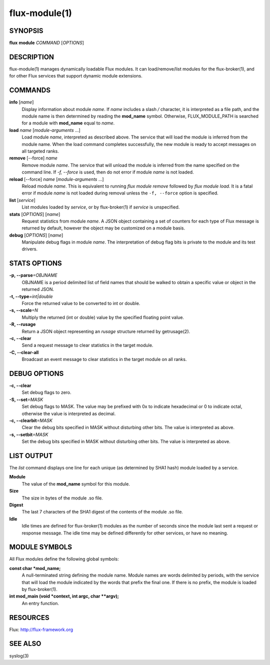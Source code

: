 .. flux-help-include: true

==============
flux-module(1)
==============


SYNOPSIS
========

**flux** **module** *COMMAND* [*OPTIONS*]


DESCRIPTION
===========

flux-module(1) manages dynamically loadable Flux modules.
It can load/remove/list modules for the flux-broker(1), and for other
Flux services that support dynamic module extensions.


COMMANDS
========

**info** [*name*]
   Display information about module *name*.
   If *name* includes a slash */* character, it is interpreted as a
   file path, and the module name is then determined by reading the
   **mod_name** symbol. Otherwise, FLUX_MODULE_PATH is searched for a module
   with **mod_name** equal to *name*.

**load** *name* [*module-arguments* …​]
   Load module *name*, interpreted as described above.
   The service that will load the module is inferred
   from the module name. When the load command completes successfully,
   the new module is ready to accept messages on all targeted ranks.

**remove** [--force] *name*
   Remove module *name*. The service that will unload the module is
   inferred from the name specified on the command line. If *-f, --force*
   is used, then do not error if module *name* is not loaded.

**reload** [--force] *name* [*module-arguments* …​]
   Reload module *name*. This is equivalent to running *flux module remove*
   followed by *flux module load*. It is a fatal error if module *name* is
   not loaded during removal unless the ``-f, --force`` option is specified.

**list** [*service*]
   List modules loaded by *service*, or by flux-broker(1) if *service* is unspecified.

**stats** [*OPTIONS*] [*name*]
   Request statistics from module *name*. A JSON object containing a set of
   counters for each type of Flux message is returned by default, however
   the object may be customized on a module basis.

**debug** [*OPTIONS*] [*name*]
   Manipulate debug flags in module *name*. The interpretation of debug
   flag bits is private to the module and its test drivers.


STATS OPTIONS
=============

**-p, --parse**\ *=OBJNAME*
   OBJNAME is a period delimited list of field names that should be walked
   to obtain a specific value or object in the returned JSON.

**-t, --type**\ *=int|double*
   Force the returned value to be converted to int or double.

**-s, --scale**\ *=N*
   Multiply the returned (int or double) value by the specified
   floating point value.

**-R, --rusage**
   Return a JSON object representing an *rusage* structure
   returned by getrusage(2).

**-c, --clear**
   Send a request message to clear statistics in the target module.

**-C, --clear-all**
   Broadcast an event message to clear statistics in the target module
   on all ranks.


DEBUG OPTIONS
=============

**-c, --clear**
   Set debug flags to zero.

**-S, --set**\ *=MASK*
   Set debug flags to MASK.
   The value may be prefixed with 0x to indicate hexadecimal or 0
   to indicate octal, otherwise the value is interpreted as decimal.

**-c, --clearbit**\ *=MASK*
   Clear the debug bits specified in MASK without disturbing other bits.
   The value is interpreted as above.

**-s, --setbit**\ *=MASK*
   Set the debug bits specified in MASK without disturbing other bits.
   The value is interpreted as above.


LIST OUTPUT
===========

The *list* command displays one line for each unique (as determined by
SHA1 hash) module loaded by a service.

**Module**
   The value of the **mod_name** symbol for this module.

**Size**
   The size in bytes of the module .so file.

**Digest**
   The last 7 characters of the SHA1 digest of the contents of
   the module .so file.

**Idle**
   Idle times are defined for flux-broker(1) modules as the number of
   seconds since the module last sent a request or response message.
   The idle time may be defined differently for other services, or have no
   meaning.


MODULE SYMBOLS
==============

All Flux modules define the following global symbols:

**const char \*mod_name;**
   A null-terminated string defining the module name.
   Module names are words delimited by periods, with the service that
   will load the module indicated by the words that prefix the final one.
   If there is no prefix, the module is loaded by flux-broker(1).

**int mod_main (void \*context, int argc, char \**argv);**
   An entry function.


RESOURCES
=========

Flux: http://flux-framework.org


SEE ALSO
========

syslog(3)
